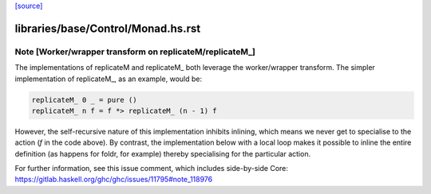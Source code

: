 `[source] <https://gitlab.haskell.org/ghc/ghc/tree/master/libraries/base/Control/Monad.hs>`_

====================
libraries/base/Control/Monad.hs.rst
====================

Note [Worker/wrapper transform on replicateM/replicateM_]
~~~~~~~~~~~~~~~~~~~~~~~~~~~~~~~~~~~~~~~~~~~~~~~~~~~~~~~~~

The implementations of replicateM and replicateM_ both leverage the
worker/wrapper transform. The simpler implementation of replicateM_, as an
example, would be:

.. code-block:: haskell

    replicateM_ 0 _ = pure ()
    replicateM_ n f = f *> replicateM_ (n - 1) f

However, the self-recursive nature of this implementation inhibits inlining,
which means we never get to specialise to the action (`f` in the code above).
By contrast, the implementation below with a local loop makes it possible to
inline the entire definition (as happens for foldr, for example) thereby
specialising for the particular action.

For further information, see this issue comment, which includes side-by-side
Core: https://gitlab.haskell.org/ghc/ghc/issues/11795#note_118976


